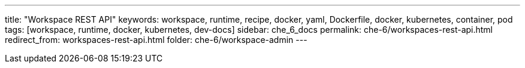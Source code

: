 ---
title: "Workspace REST API"
keywords: workspace, runtime, recipe, docker, yaml, Dockerfile, docker, kubernetes, container, pod
tags: [workspace, runtime, docker, kubernetes, dev-docs]
sidebar: che_6_docs
permalink: che-6/workspaces-rest-api.html
redirect_from: workspaces-rest-api.html
folder: che-6/workspace-admin
---

